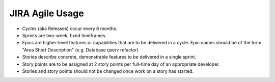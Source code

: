 ################
JIRA Agile Usage
################

- Cycles (aka Releases) occur every 6 months.

- Sprints are two-week, fixed timeframes.

- Epics are higher-level features or capabilities that are to be delivered in a
  cycle.  Epic names should be of the form "Area Short Description" (e.g.
  Database qserv refactor)

- Stories describe concrete, demonstrable features to be delivered in a single
  sprint.

- Story points are to be assigned at 2 story points per full-time day of an
  appropriate developer.

- Stories and story points should not be changed once work on a story has
  started.
